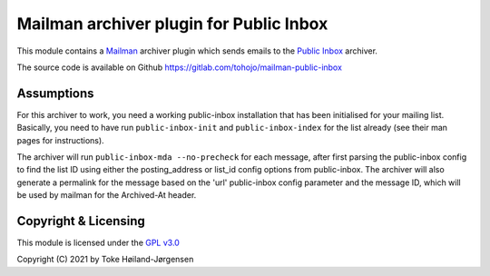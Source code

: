 ========================================
Mailman archiver plugin for Public Inbox
========================================
This module contains a `Mailman`_ archiver plugin which sends emails to
the `Public Inbox`_ archiver.

.. _Mailman: https://www.list.org
.. _Public Inbox: https://public-inbox.org

The source code is available on Github
https://gitlab.com/tohojo/mailman-public-inbox


Assumptions
===========

For this archiver to work, you need a working public-inbox installation that has
been initialised for your mailing list. Basically, you need to have run
``public-inbox-init`` and ``public-inbox-index`` for the list already (see their
man pages for instructions).

The archiver will run ``public-inbox-mda --no-precheck`` for each message, after
first parsing the public-inbox config to find the list ID using either the
posting_address or list_id config options from public-inbox. The archiver will
also generate a permalink for the message based on the 'url' public-inbox config
parameter and the message ID, which will be used by mailman for the Archived-At
header.

Copyright & Licensing
=====================

This module is licensed under the
`GPL v3.0 <http://www.gnu.org/licenses/gpl-3.0.html>`_

Copyright (C) 2021 by Toke Høiland-Jørgensen
